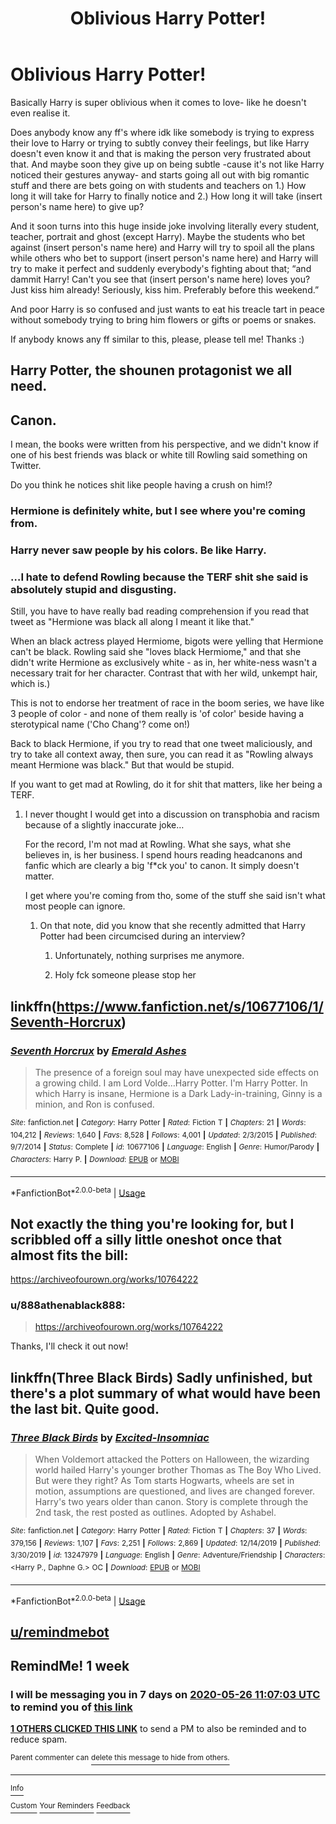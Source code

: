 #+TITLE: Oblivious Harry Potter!

* Oblivious Harry Potter!
:PROPERTIES:
:Author: 888athenablack888
:Score: 26
:DateUnix: 1589879301.0
:DateShort: 2020-May-19
:FlairText: Prompt
:END:
Basically Harry is super oblivious when it comes to love- like he doesn't even realise it.

Does anybody know any ff's where idk like somebody is trying to express their love to Harry or trying to subtly convey their feelings, but like Harry doesn't even know it and that is making the person very frustrated about that. And maybe soon they give up on being subtle -cause it's not like Harry noticed their gestures anyway- and starts going all out with big romantic stuff and there are bets going on with students and teachers on 1.) How long it will take for Harry to finally notice and 2.) How long it will take (insert person's name here) to give up?

And it soon turns into this huge inside joke involving literally every student, teacher, portrait and ghost (except Harry). Maybe the students who bet against (insert person's name here) and Harry will try to spoil all the plans while others who bet to support (insert person's name here) and Harry will try to make it perfect and suddenly everybody's fighting about that; “and dammit Harry! Can't you see that (insert person's name here) loves you? Just kiss him already! Seriously, kiss him. Preferably before this weekend.”

And poor Harry is so confused and just wants to eat his treacle tart in peace without somebody trying to bring him flowers or gifts or poems or snakes.

If anybody knows any ff similar to this, please, please tell me! Thanks :)


** Harry Potter, the shounen protagonist we all need.
:PROPERTIES:
:Author: MachaiArcanum
:Score: 18
:DateUnix: 1589883650.0
:DateShort: 2020-May-19
:END:


** Canon.

I mean, the books were written from his perspective, and we didn't know if one of his best friends was black or white till Rowling said something on Twitter.

Do you think he notices shit like people having a crush on him!?
:PROPERTIES:
:Score: 23
:DateUnix: 1589885538.0
:DateShort: 2020-May-19
:END:

*** Hermione is definitely white, but I see where you're coming from.
:PROPERTIES:
:Author: glencoe2000
:Score: 10
:DateUnix: 1589909911.0
:DateShort: 2020-May-19
:END:


*** Harry never saw people by his colors. Be like Harry.
:PROPERTIES:
:Author: PlusMortgage
:Score: 7
:DateUnix: 1589907258.0
:DateShort: 2020-May-19
:END:


*** ...I hate to defend Rowling because the TERF shit she said is absolutely stupid and disgusting.

Still, you have to have really bad reading comprehension if you read that tweet as "Hermione was black all along I meant it like that."

When an black actress played Hermiome, bigots were yelling that Hermione can't be black. Rowling said she "loves black Hermiome," and that she didn't write Hermione as exclusively white - as in, her white-ness wasn't a necessary trait for her character. Contrast that with her wild, unkempt hair, which is.)

This is not to endorse her treatment of race in the boom series, we have like 3 people of color - and none of them really is 'of color' beside having a sterotypical name ('Cho Chang'? come on!)

Back to black Hermione, if you try to read that one tweet maliciously, and try to take all context away, then sure, you can read it as "Rowling always meant Hermione was black." But that would be stupid.

If you want to get mad at Rowling, do it for shit that matters, like her being a TERF.
:PROPERTIES:
:Author: vlaaivlaai
:Score: 5
:DateUnix: 1589940860.0
:DateShort: 2020-May-20
:END:

**** I never thought I would get into a discussion on transphobia and racism because of a slightly inaccurate joke...

For the record, I'm not mad at Rowling. What she says, what she believes in, is her business. I spend hours reading headcanons and fanfic which are clearly a big 'f*ck you' to canon. It simply doesn't matter.

I get where you're coming from tho, some of the stuff she said isn't what most people can ignore.
:PROPERTIES:
:Score: 1
:DateUnix: 1589945497.0
:DateShort: 2020-May-20
:END:

***** On that note, did you know that she recently admitted that Harry Potter had been circumcised during an interview?
:PROPERTIES:
:Author: 888athenablack888
:Score: 1
:DateUnix: 1589961791.0
:DateShort: 2020-May-20
:END:

****** Unfortunately, nothing surprises me anymore.
:PROPERTIES:
:Score: 1
:DateUnix: 1589967746.0
:DateShort: 2020-May-20
:END:


****** Holy fck someone please stop her
:PROPERTIES:
:Author: bpoloana
:Score: 1
:DateUnix: 1590158858.0
:DateShort: 2020-May-22
:END:


** linkffn([[https://www.fanfiction.net/s/10677106/1/Seventh-Horcrux]])
:PROPERTIES:
:Author: HeirGaunt
:Score: 3
:DateUnix: 1589902989.0
:DateShort: 2020-May-19
:END:

*** [[https://www.fanfiction.net/s/10677106/1/][*/Seventh Horcrux/*]] by [[https://www.fanfiction.net/u/4112736/Emerald-Ashes][/Emerald Ashes/]]

#+begin_quote
  The presence of a foreign soul may have unexpected side effects on a growing child. I am Lord Volde...Harry Potter. I'm Harry Potter. In which Harry is insane, Hermione is a Dark Lady-in-training, Ginny is a minion, and Ron is confused.
#+end_quote

^{/Site/:} ^{fanfiction.net} ^{*|*} ^{/Category/:} ^{Harry} ^{Potter} ^{*|*} ^{/Rated/:} ^{Fiction} ^{T} ^{*|*} ^{/Chapters/:} ^{21} ^{*|*} ^{/Words/:} ^{104,212} ^{*|*} ^{/Reviews/:} ^{1,640} ^{*|*} ^{/Favs/:} ^{8,528} ^{*|*} ^{/Follows/:} ^{4,001} ^{*|*} ^{/Updated/:} ^{2/3/2015} ^{*|*} ^{/Published/:} ^{9/7/2014} ^{*|*} ^{/Status/:} ^{Complete} ^{*|*} ^{/id/:} ^{10677106} ^{*|*} ^{/Language/:} ^{English} ^{*|*} ^{/Genre/:} ^{Humor/Parody} ^{*|*} ^{/Characters/:} ^{Harry} ^{P.} ^{*|*} ^{/Download/:} ^{[[http://www.ff2ebook.com/old/ffn-bot/index.php?id=10677106&source=ff&filetype=epub][EPUB]]} ^{or} ^{[[http://www.ff2ebook.com/old/ffn-bot/index.php?id=10677106&source=ff&filetype=mobi][MOBI]]}

--------------

*FanfictionBot*^{2.0.0-beta} | [[https://github.com/tusing/reddit-ffn-bot/wiki/Usage][Usage]]
:PROPERTIES:
:Author: FanfictionBot
:Score: 2
:DateUnix: 1589903012.0
:DateShort: 2020-May-19
:END:


** Not **exactly** the thing you're looking for, but I scribbled off a silly little oneshot once that almost fits the bill:

[[https://archiveofourown.org/works/10764222]]
:PROPERTIES:
:Author: Lady_Disdain2014
:Score: 2
:DateUnix: 1589903239.0
:DateShort: 2020-May-19
:END:

*** u/888athenablack888:
#+begin_quote
  [[https://archiveofourown.org/works/10764222]]
#+end_quote

Thanks, I'll check it out now!
:PROPERTIES:
:Author: 888athenablack888
:Score: 1
:DateUnix: 1589905660.0
:DateShort: 2020-May-19
:END:


** linkffn(Three Black Birds) Sadly unfinished, but there's a plot summary of what would have been the last bit. Quite good.
:PROPERTIES:
:Author: bridge4shash
:Score: 1
:DateUnix: 1589912105.0
:DateShort: 2020-May-19
:END:

*** [[https://www.fanfiction.net/s/13247979/1/][*/Three Black Birds/*]] by [[https://www.fanfiction.net/u/1517211/Excited-Insomniac][/Excited-Insomniac/]]

#+begin_quote
  When Voldemort attacked the Potters on Halloween, the wizarding world hailed Harry's younger brother Thomas as The Boy Who Lived. But were they right? As Tom starts Hogwarts, wheels are set in motion, assumptions are questioned, and lives are changed forever. Harry's two years older than canon. Story is complete through the 2nd task, the rest posted as outlines. Adopted by Ashabel.
#+end_quote

^{/Site/:} ^{fanfiction.net} ^{*|*} ^{/Category/:} ^{Harry} ^{Potter} ^{*|*} ^{/Rated/:} ^{Fiction} ^{T} ^{*|*} ^{/Chapters/:} ^{37} ^{*|*} ^{/Words/:} ^{379,156} ^{*|*} ^{/Reviews/:} ^{1,107} ^{*|*} ^{/Favs/:} ^{2,251} ^{*|*} ^{/Follows/:} ^{2,869} ^{*|*} ^{/Updated/:} ^{12/14/2019} ^{*|*} ^{/Published/:} ^{3/30/2019} ^{*|*} ^{/id/:} ^{13247979} ^{*|*} ^{/Language/:} ^{English} ^{*|*} ^{/Genre/:} ^{Adventure/Friendship} ^{*|*} ^{/Characters/:} ^{<Harry} ^{P.,} ^{Daphne} ^{G.>} ^{OC} ^{*|*} ^{/Download/:} ^{[[http://www.ff2ebook.com/old/ffn-bot/index.php?id=13247979&source=ff&filetype=epub][EPUB]]} ^{or} ^{[[http://www.ff2ebook.com/old/ffn-bot/index.php?id=13247979&source=ff&filetype=mobi][MOBI]]}

--------------

*FanfictionBot*^{2.0.0-beta} | [[https://github.com/tusing/reddit-ffn-bot/wiki/Usage][Usage]]
:PROPERTIES:
:Author: FanfictionBot
:Score: 1
:DateUnix: 1589912120.0
:DateShort: 2020-May-19
:END:


** [[/u/remindmebot][u/remindmebot]]
:PROPERTIES:
:Author: i_say_onlyboo
:Score: 0
:DateUnix: 1589885695.0
:DateShort: 2020-May-19
:END:


** RemindMe! 1 week
:PROPERTIES:
:Author: therkleon
:Score: 0
:DateUnix: 1589886423.0
:DateShort: 2020-May-19
:END:

*** I will be messaging you in 7 days on [[http://www.wolframalpha.com/input/?i=2020-05-26%2011:07:03%20UTC%20To%20Local%20Time][*2020-05-26 11:07:03 UTC*]] to remind you of [[https://np.reddit.com/r/HPfanfiction/comments/gml2jo/oblivious_harry_potter/fr4fc0o/?context=3][*this link*]]

[[https://np.reddit.com/message/compose/?to=RemindMeBot&subject=Reminder&message=%5Bhttps%3A%2F%2Fwww.reddit.com%2Fr%2FHPfanfiction%2Fcomments%2Fgml2jo%2Foblivious_harry_potter%2Ffr4fc0o%2F%5D%0A%0ARemindMe%21%202020-05-26%2011%3A07%3A03%20UTC][*1 OTHERS CLICKED THIS LINK*]] to send a PM to also be reminded and to reduce spam.

^{Parent commenter can} [[https://np.reddit.com/message/compose/?to=RemindMeBot&subject=Delete%20Comment&message=Delete%21%20gml2jo][^{delete this message to hide from others.}]]

--------------

[[https://np.reddit.com/r/RemindMeBot/comments/e1bko7/remindmebot_info_v21/][^{Info}]]

[[https://np.reddit.com/message/compose/?to=RemindMeBot&subject=Reminder&message=%5BLink%20or%20message%20inside%20square%20brackets%5D%0A%0ARemindMe%21%20Time%20period%20here][^{Custom}]]
[[https://np.reddit.com/message/compose/?to=RemindMeBot&subject=List%20Of%20Reminders&message=MyReminders%21][^{Your Reminders}]]
[[https://np.reddit.com/message/compose/?to=Watchful1&subject=RemindMeBot%20Feedback][^{Feedback}]]
:PROPERTIES:
:Author: RemindMeBot
:Score: 2
:DateUnix: 1589886437.0
:DateShort: 2020-May-19
:END:
